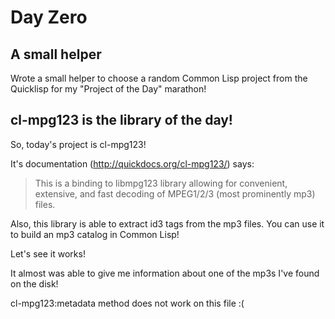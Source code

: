 * Day Zero
** A small helper
Wrote a small helper to choose a random Common Lisp project from the Quicklisp for my "Project of the Day" marathon!

[[../media/0000/01-helper.png]]
** cl-mpg123 is the library of the day!
So, today's project is cl-mpg123!

It's documentation (http://quickdocs.org/cl-mpg123/) says:

#+BEGIN_QUOTE
This is a binding to libmpg123 library allowing for convenient,
extensive, and fast decoding of MPEG1/2/3 (most prominently mp3) files.
#+END_QUOTE

Also, this library is able to extract id3 tags from the mp3 files. You
can use it to build an mp3 catalog in Common Lisp!


Let's see it works!

It almost was able to give me information about one of the mp3s I've
found on the disk!

[[../media/0000/02-describe.png]]

cl-mpg123:metadata method does not work on this file :(

[[../media/0000/03-metadata.png]]

